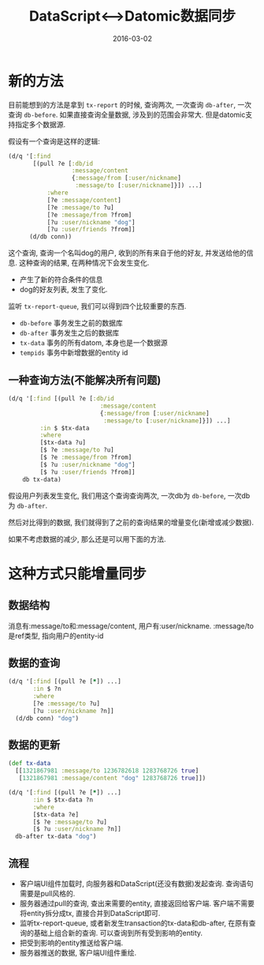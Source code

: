 #+TITLE: DataScript<-->Datomic数据同步
#+DATE: 2016-03-02
#+TAGS: clojure,datascript,datomic

* 新的方法
目前能想到的方法是拿到 ~tx-report~ 的时候, 查询两次, 一次查询 ~db-after~, 一次查询 ~db-before~.
如果直接查询全量数据, 涉及到的范围会非常大. 但是datomic支持指定多个数据源.

假设有一个查询是这样的逻辑:
#+BEGIN_SRC clojure
  (d/q '[:find
         [(pull ?e [:db/id
                    :message/content
                    {:message/from [:user/nickname]
                     :message/to [:user/nickname]}]) ...]
             :where
             [?e :message/content]
             [?e :message/to ?u]
             [?e :message/from ?from]
             [?u :user/nickname "dog"]
             [?u :user/friends ?from]]
        (d/db conn))
#+END_SRC
这个查询, 查询一个名叫dog的用户, 收到的所有来自于他的好友, 并发送给他的信息.
这种查询的结果, 在两种情况下会发生变化.
- 产生了新的符合条件的信息
- dog的好友列表, 发生了变化.

监听 ~tx-report-queue~, 我们可以得到四个比较重要的东西. 
- ~db-before~ 事务发生之前的数据库
- ~db-after~ 事务发生之后的数据库
- ~tx-data~ 事务的所有datom, 本身也是一个数据源
- ~tempids~ 事务中新增数据的entity id

** 一种查询方法(不能解决所有问题)
#+BEGIN_SRC clojure
  (d/q '[:find [(pull ?e [:db/id
                            :message/content
                            {:message/from [:user/nickname]
                             :message/to [:user/nickname]}]) ...]
           :in $ $tx-data
           :where
           [$tx-data ?u]
           [$ ?e :message/to ?u]
           [$ ?e :message/from ?from]
           [$ ?u :user/nickname "dog"]
           [$ ?u :user/friends ?from]]
      db tx-data)
#+END_SRC
假设用户列表发生变化, 我们用这个查询查询两次, 一次db为 ~db-before~, 一次db为 ~db-after~.

然后对比得到的数据, 我们就得到了之前的查询结果的增量变化(新增或减少数据).

如果不考虑数据的减少, 那么还是可以用下面的方法.

* 这种方式只能增量同步
** 数据结构
消息有:message/to和:message/content, 用户有:user/nickname.
:message/to是ref类型, 指向用户的entity-id
** 数据的查询
#+BEGIN_SRC clojure
  (d/q '[:find [(pull ?e [*]) ...]
         :in $ ?n
         :where
         [?e :message/to ?u]
         [?u :user/nickname ?n]]
    (d/db conn) "dog")
#+END_SRC
** 数据的更新
#+BEGIN_SRC clojure
  (def tx-data
    [[1321867981 :message/to 1236782618 1283768726 true]
     [1321867981 :message/content "dog" 1283768726 true]])

  (d/q '[:find [(pull ?e [*]) ...]
         :in $ $tx-data ?n
         :where
         [$tx-data ?e]
         [$ ?e :message/to ?u]
         [$ ?u :user/nickname ?n]]
    db-after tx-data "dog")
#+END_SRC
** 流程
- 客户端UI组件加载时, 向服务器和DataScript(还没有数据)发起查询. 查询语句需要是pull风格的.
- 服务器通过pull的查询, 查出来需要的entity, 直接返回给客户端. 
  客户端不需要将entity拆分成tx, 直接合并到DataScript即可.
- 监听tx-report-queue, 或者新发生transaction的tx-data和db-after, 
  在原有查询的基础上组合新的查询. 可以查询到所有受到影响的entity.
- 把受到影响的entity推送给客户端.
- 服务器推送的数据, 客户端UI组件重绘.

